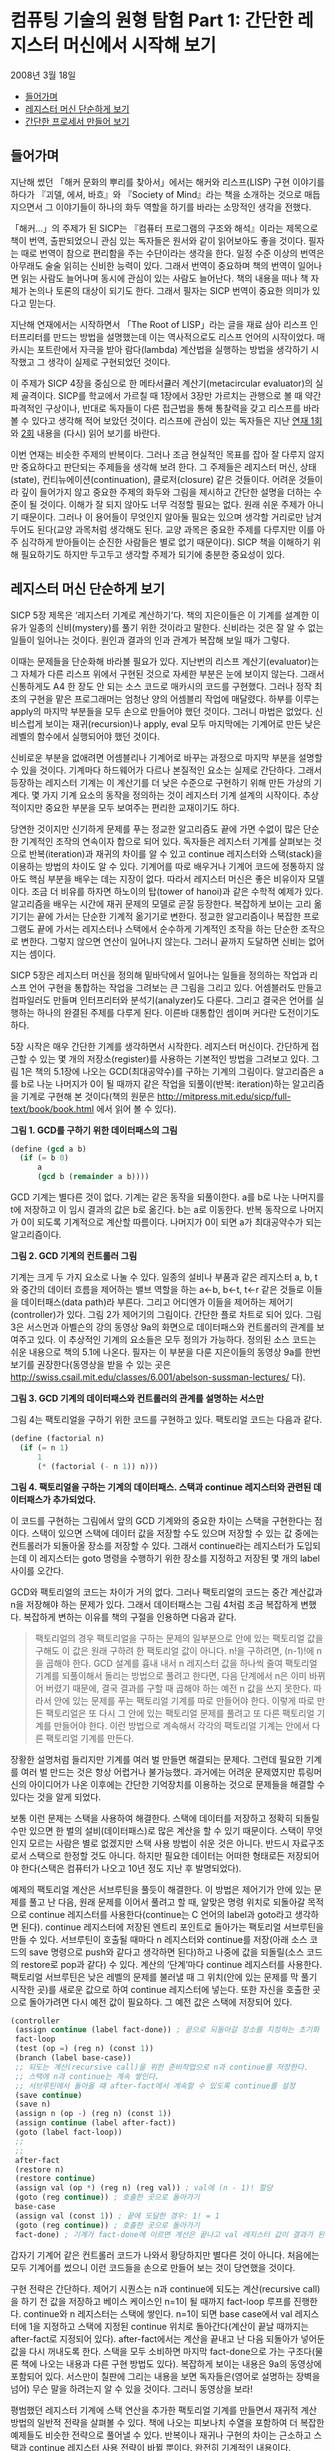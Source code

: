 * 컴퓨팅 기술의 원형 탐험 Part 1: 간단한 레지스터 머신에서 시작해 보기
2008년 3월 18일
:PROPERTIES:
:TOC:      this
:END:
-  [[#들어가며][들어가며]]
-  [[#레지스터-머신-단순하게-보기][레지스터 머신 단순하게 보기]]
-  [[#간단한-프로세서-만들어-보기][간단한 프로세서 만들어 보기]]

** 들어가며
지난해 썼던 「해커 문화의 뿌리를 찾아서」에서는 해커와 리스프(LISP) 구현 이야기를 하다가 『괴델, 에셔, 바흐』와 『Society of Mind』라는 책을 소개하는 것으로 매듭지으면서 그 이야기들이 하나의 화두 역할을 하기를 바라는 소망적인 생각을 전했다.

[[https://user-images.githubusercontent.com/25581533/73641227-0a0dfa80-46b3-11ea-8d4c-ebdc36b9bf65.png]]
「해커…」의 주제가 된 SICP는 『컴퓨터 프로그램의 구조와 해석』이라는 제목으로 책이 번역, 출판되었으니 관심 있는 독자들은 원서와 같이 읽어보아도 좋을 것이다. 필자는 때로 번역이 참으로 편리함을 주는 수단이라는 생각을 한다. 일정 수준 이상의 번역은 아무래도 술술 읽히는 신비한 능력이 있다. 그래서 번역이 중요하며 책의 번역이 일어나면 읽는 사람도 늘어나며 동시에 관심이 있는 사람도 늘어난다. 책의 내용을 떠나 책 자체가 논의나 토론의 대상이 되기도 한다. 그래서 필자는 SICP 번역이 중요한 의미가 있다고 믿는다.

지난해 연재에서는 시작하면서 「The Root of LISP」라는 글을 재료 삼아 리스프 인터프리터를 만드는 방법을 설명했는데 이는 역사적으로도 리스프 언어의 시작이었다. 매카시는 포트란에서 자극을 받아 람다(lambda) 계산법을 실행하는 방법을 생각하기 시작했고 그 생각이 실제로 구현되었던 것이다.

이 주제가 SICP 4장을 중심으로 한 메타서큘러 계산기(metacircular evaluator)의 실제 골격이다. SICP를 학교에서 가르칠 때 1장에서 3장만 가르치는 관행으로 볼 때 약간 파격적인 구상이나, 반대로 독자들이 다른 접근법을 통해 통찰력을 갖고 리스프를 바라볼 수 있다고 생각해 적어 보았던 것이다. 리스프에 관심이 있는 독자들은 지난 [[https://github.com/black7375/ReadabilityDocs/blob/master/%ED%95%B4%EC%BB%A4%20%EB%AC%B8%ED%99%94%EC%9D%98%20%EB%BF%8C%EB%A6%AC%EB%A5%BC%20%EC%B0%BE%EC%95%84%EC%84%9C/part1.org][연재 1회]]와 [[https://github.com/black7375/ReadabilityDocs/blob/master/%ED%95%B4%EC%BB%A4%20%EB%AC%B8%ED%99%94%EC%9D%98%20%EB%BF%8C%EB%A6%AC%EB%A5%BC%20%EC%B0%BE%EC%95%84%EC%84%9C/part2.org][2회]] 내용을 (다시) 읽어 보기를 바란다.

이번 연재는 비슷한 주제의 반복이다. 그러나 조금 현실적인 목표를 잡아 잘 다루지 않지만 중요하다고 판단되는 주제들을 생각해 보려 한다. 그 주제들은 레지스터 머신, 상태(state), 컨티뉴에이션(continuation), 클로저(closure) 같은 것들이다. 어려운 것들이라 깊이 들어가지 않고 중요한 주제의 화두와 그림을 제시하고 간단한 설명을 더하는 수준이 될 것이다. 이해가 잘 되지 않아도 너무 걱정할 필요는 없다. 원래 쉬운 주제가 아니기 때문이다. 그러나 이 용어들이 무엇인지 알아둘 필요는 있으며 생각할 거리로만 남겨두어도 된다(교양 과목처럼 생각해도 된다. 교양 과목은 중요한 주제를 다루지만 이를 아주 심각하게 받아들이는 순진한 사람들은 별로 없기 때문이다). SICP 책을 이해하기 위해 필요하기도 하지만 두고두고 생각할 주제가 되기에 충분한 중요성이 있다.

** 레지스터 머신 단순하게 보기
SICP 5장 제목은 ‘레지스터 기계로 계산하기’다. 책의 지은이들은 이 기계를 설계한 이유가 일종의 신비(mystery)를 풀기 위한 것이라고 말한다. 신비라는 것은 잘 알 수 없는 일들이 일어나는 것이다. 원인과 결과의 인과 관계가 복잡해 보일 때가 그렇다.

이때는 문제들을 단순화해 바라볼 필요가 있다. 지난번의 리스프 계산기(evaluator)는 그 자체가 다른 리스프 위에서 구현된 것으로 자세한 부분은 눈에 보이지 않는다. 그래서 신통하게도 A4 한 장도 안 되는 소스 코드로 매카시의 코드를 구현했다. 그러나 정작 최초의 구현을 맡은 프로그래머는 엄청난 양의 어셈블리 작업에 매달렸다. 하부를 이루는 apply의 마지막 부분들을 모두 손으로 만들어야 했던 것이다. 그러니 마법은 없었다. 신비스럽게 보이는 재귀(recursion)나 apply, eval 모두 마지막에는 기계어로 만든 낮은 레벨의 함수에서 실행되어야 했던 것이다.

신비로운 부분을 없애려면 어셈블리나 기계어로 바꾸는 과정으로 마지막 부분을 설명할 수 있을 것이다. 기계마다 하드웨어가 다르나 본질적인 요소는 실제로 간단하다. 그래서 등장하는 레지스터 기계는 이 계산기를 더 낮은 수준으로 구현하기 위해 만든 가상의 기계다. 몇 가지 기계 요소의 동작을 정의하는 것이 레지스터 기계 설계의 시작이다. 추상적이지만 중요한 부분을 모두 보여주는 편리한 교재이기도 하다.

당연한 것이지만 신기하게 문제를 푸는 정교한 알고리즘도 끝에 가면 수없이 많은 단순한 기계적인 조작의 연속이자 합으로 되어 있다. 독자들은 레지스터 기계를 살펴보는 것으로 반복(iteration)과 재귀의 차이를 알 수 있고 continue 레지스터와 스택(stack)을 이용하는 방법의 차이도 알 수 있다. 기계어를 따로 배우거나 기계어 코드에 정통하지 않아도 핵심 부분을 배우는 데는 지장이 없다. 따라서 레지스터 머신은 좋은 비유이자 모델이다. 조금 더 비유를 하자면 하노이의 탑(tower of hanoi)과 같은 수학적 예제가 있다. 알고리즘을 배우는 시간에 재귀 문제의 모델로 곧잘 등장한다. 복잡하게 보이는 고리 옮기기는 끝에 가서는 단순한 기계적 옮기기로 변한다. 정교한 알고리즘이나 복잡한 프로그램도 끝에 가서는 레지스터나 스택에서 순수하게 기계적인 조작을 하는 단순한 조작으로 변한다. 그렇지 않으면 연산이 일어나지 않는다. 그러니 끝까지 도달하면 신비는 없어지는 셈이다.

SICP 5장은 레지스터 머신을 정의해 밑바닥에서 일어나는 일들을 정의하는 작업과 리스프 언어 구현을 통합하는 작업을 그려보는 큰 그림을 그리고 있다. 어셈블러도 만들고 컴파일러도 만들며 인터프리터와 분석기(analyzer)도 다룬다. 그리고 결국은 언어를 실행하는 하나의 완결된 주제를 다루게 된다. 이른바 대통합인 셈이며 커다란 도전이기도 하다.

5장 시작은 매우 간단한 기계를 생각하면서 시작한다. 레지스터 머신이다. 간단하게 접근할 수 있는 몇 개의 저장소(register)를 사용하는 기본적인 방법을 그려보고 있다. 그림 1은 책의 5.1장에 나오는 GCD(최대공약수)를 구하는 기계의 그림이다. 알고리즘은 a를 b로 나눈 나머지가 0이 될 때까지 같은 작업을 되풀이(반복: iteration)하는 알고리즘을 기계로 구현해 본 것이다(책의 원문은 http://mitpress.mit.edu/sicp/full-text/book/book.html 에서 읽어 볼 수 있다).

[[https://user-images.githubusercontent.com/25581533/73613233-e311e300-4636-11ea-9598-7f197002d1bf.png]]

*그림 1. GCD를 구하기 위한 데이터패스의 그림*


#+BEGIN_SRC scheme
(define (gcd a b)
  (if (= b 0)
      a
      (gcd b (remainder a b))))
#+END_SRC

GCD 기계는 별다른 것이 없다. 기계는 같은 동작을 되풀이한다. a를 b로 나눈 나머지를 t에 저장하고 이 임시 결과의 값은 b로 옮긴다. b는 a로 이동한다. 반복 동작으로 나머지가 0이 되도록 기계적으로 계산할 따름이다. 나머지가 0이 되면 a가 최대공약수가 되는 알고리즘이다.

[[https://user-images.githubusercontent.com/25581533/73613376-405a6400-4638-11ea-8126-319253ecc940.png]]

*그림 2. GCD 기계의 컨트롤러 그림*

기계는 크게 두 가지 요소로 나눌 수 있다. 일종의 설비나 부품과 같은 레지스터 a, b, t와 중간의 데이터 흐름을 제어하는 밸브 역할을 하는 a←b, b←t, t←r 같은 것들로 이들을 데이터패스(data path)라 부른다. 그리고 어디엔가 이들을 제어하는 제어기(controller)가 있다. 그림 2가 제어기의 그림이다. 간단한 플로 차트로 되어 있다. 그림 3은 서스먼과 아벨슨의 강의 동영상 9a의 화면으로 데이터패스와 컨트롤러의 관계를 보여주고 있다. 이 추상적인 기계의 요소들은 모두 정의가 가능하다. 정의된 소스 코드는 쉬운 내용으로 책의 5.1에 나온다. 필자는 이 부분을 다룬 지은이들의 동영상 9a를 한번 보기를 권장한다(동영상을 받을 수 있는 곳은 http://swiss.csail.mit.edu/classes/6.001/abelson-sussman-lectures/ 다).

[[https://user-images.githubusercontent.com/25581533/73613413-caa2c800-4638-11ea-8711-c136b931d463.png]]

*그림 3. GCD 기계의 데이터패스와 컨트롤러의 관계를 설명하는 서스만*

그림 4는 팩토리얼을 구하기 위한 코드를 구현하고 있다. 팩토리얼 코드는 다음과 같다.

#+BEGIN_SRC scheme
(define (factorial n)
  (if (= n 1)
      1
      (* (factorial (- n 1)) n)))
#+END_SRC

[[https://user-images.githubusercontent.com/25581533/73613455-371dc700-4639-11ea-8261-35735ca8f9ab.png]]

*그림 4. 팩토리얼을 구하는 기계의 데이터패스. 스택과 continue 레지스터와 관련된 데이터패스가 추가되었다.*

이 코드를 구현하는 그림에서 앞의 GCD 기계와의 중요한 차이는 스택을 구현한다는 점이다. 스택이 있으면 스택에 데이터 값을 저장할 수도 있으며 저장할 수 있는 값 중에는 컨트롤러가 되돌아올 장소를 저장할 수 있다. 그래서 continue라는 레지스터가 도입되는데 이 레지스터는 goto 명령을 수행하기 위한 장소를 지정하고 저장된 몇 개의 label 사이를 오간다.

GCD와 팩토리얼의 코드는 차이가 거의 없다. 그러나 팩토리얼의 코드는 중간 계산값과 n을 저장해야 하는 문제가 있다. 그래서 데이터패스는 그림 4처럼 조금 복잡하게 변했다. 복잡하게 변하는 이유를 책의 구절을 인용하면 다음과 같다.

#+BEGIN_QUOTE
팩토리얼의 경우 팩토리얼을 구하는 문제의 일부분으로 안에 있는 팩토리얼 값을 구해도 이 값은 원래 구하려 한 팩토리얼 값이 아니다. n!을 구하려면, (n-1)!에 n을 곱해야 한다. GCD 설계를 흉내 내서 n 레지스터 값을 하나씩 줄여 팩토리얼 기계를 되풀이해서 돌리는 방법으로 풀려고 한다면, 다음 단계에서 n은 이미 바뀌어 버렸기 때문에, 결국 결과를 구할 때 곱해야 하는 예전 n 값을 쓰지 못한다. 따라서 안에 있는 문제를 푸는 팩토리얼 기계를 따로 만들어야 한다. 이렇게 따로 만든 팩토리얼은 또 다시 그 안에 있는 팩토리얼 문제를 풀려고 또 다른 팩토리얼 기계를 만들어야 한다. 이런 방법으로 계속해서 각각의 팩토리얼 기계는 안에서 다른 팩토리얼 기계를 만든다.
#+END_QUOTE

장황한 설명처럼 들리지만 기계를 여러 벌 만들면 해결되는 문제다. 그런데 필요한 기계를 여러 벌 만드는 것은 항상 어렵거나 불가능했다. 과거에는 어려운 문제였지만 튜링머신의 아이디어가 나온 이후에는 간단한 기억장치를 이용하는 것으로 문제들을 해결할 수 있다는 것을 알게 되었다.

보통 이런 문제는 스택을 사용하여 해결한다. 스택에 데이터를 저장하고 정확히 되돌릴 수만 있으면 한 벌의 설비(데이터패스)로 많은 계산을 할 수 있기 때문이다. 스택이 무엇인지 모르는 사람은 별로 없겠지만 스택 사용 방법이 쉬운 것은 아니다. 반드시 자료구조로서 스택으로 한정할 것도 아니다. 하지만 필요한 데이터는 어떠한 형태로든 저장되어야 한다(스택은 컴퓨터가 나오고 10년 정도 지난 후 발명되었다).

예제의 팩토리얼 계산은 서브루틴을 풀듯이 해결한다. 이 방법은 제어기가 안에 있는 문제를 풀고 난 다음, 원래 문제를 이어서 풀려고 할 때, 알맞은 명령 위치로 되돌아갈 목적으로 continue 레지스터를 사용한다(continue는 C 언어의 label과 goto라고 생각하면 된다). continue 레지스터에 저장된 엔트리 포인트로 돌아가는 팩토리얼 서브루틴을 만들 수 있다. 서브루틴이 호출될 때마다 n 레지스터와 continue를 저장(아래 소스 코드의 save 명령으로 push와 같다고 생각하면 된다)하고 나중에 값을 되돌릴(소스 코드의 restore로 pop과 같다) 수 있다. 계산의 ‘단계’마다 continue 레지스터를 사용한다. 팩토리얼 서브루틴은 낮은 레벨의 문제를 불러낼 때 그 위치(안에 있는 문제를 막 풀기 시작한 곳)를 새로운 값으로 하여 continue 레지스터에 넣는다. 또한 자신을 호출한 곳으로 돌아가려면 다시 예전 값이 필요하다. 그 예전 값은 스택에 저장되어 있다.

#+BEGIN_SRC scheme
(controller
 (assign continue (label fact-done)) ; 끝으로 되돌아갈 장소를 지정하는 초기화
 fact-loop
 (test (op =) (reg n) (const 1))
 (branch (label base-case))
 ;; 되도는 계산(recursive call)을 위한 준비작업으로 n과 continue를 저장한다.
 ;; 스택에 n과 continue는 계속 쌓인다.
 ;; 서브루틴에서 돌아올 때 after-fact에서 계속할 수 있도록 continue를 설정
 (save continue)
 (save n)
 (assign n (op -) (reg n) (const 1))
 (assign continue (label after-fact))
 (goto (label fact-loop))
 ;;
 ;;
 after-fact
 (restore n)
 (restore continue)
 (assign val (op *) (reg n) (reg val)) ; val에 (n - 1)! 할당
 (goto (reg continue)) ; 호출한 곳으로 돌아가기
 base-case
 (assign val (const 1)) ; 끝에 도달한 경우: 1! = 1
 (goto (reg continue)) ; 호출한 곳으로 돌아가기
 fact-done) ; 기계가 fact-done에 이르면 계산은 끝나고 val 레지스터 값이 결과가 된다.
#+END_SRC

갑자기 기계어 같은 컨트롤러 코드가 나와서 황당하지만 별다른 것이 아니다. 처음에는 모두 기계어를 썼으니 이런 코드들을 손으로 만들어 보는 것이 당연했을 것이다.

구현 전략은 간단하다. 제어기 시퀀스는 n과 continue에 되도는 계산(recursive call)을 하기 전 값을 저장하고 베이스 케이스인 n=1이 될 때까지 fact-loop 루프를 진행한다. continue와 n 레지스터는 스택에 쌓인다. n=1이 되면 base case에서 val 레지스터에 1을 지정하고 스택에 지정된 continue 위치로 돌아간다(계산이 끝날 때까지는 after-fact로 지정되어 있다). after-fact에서는 계산을 끝내고 난 다음 되돌아가 넣어둔 값을 다시 꺼내도록 한다. 스택을 모두 소비하면 마지막 fact-done으로 가는 구조다(물론 책에 나오는 내용과 다른 구현 방법도 있다). 복잡하게 보이는 내용은 9a의 동영상에 포함되어 있다. 서스만이 칠판에 그리는 내용을 보면 독자들은(영어로 설명하는 장벽을 넘어) 무슨 말을 하려는지 알 수 있을 것이다. 그러니 동영상을 보라!

평범했던 레지스터 기계에 스택 연산을 추가한 팩토리얼 기계를 만들면서 재귀적 계산 방법의 일반적 전략을 살펴볼 수 있다. 책에 나오는 피보나치 수열을 포함하여 더 복잡한 예제들도 비슷한 전략으로 풀어낼 수 있다. 반복이나 재귀나 구현의 차이는 근소하고 스택과 continue 레지스터 사용 전략이 바뀔 뿐이다. 완전히 기계적인 내용이다.

결론적으로 스택이나 레지스터를 잘 조작할 수 있으면 아주 복잡한 문제들도 풀어낼 수 있다. 하부 레벨에서는 단순한 기계적 작업이 더 많아지는 것뿐이다. 기계적으로는 분명히 그렇다. 이 아이디어를 조금 더 확장해 보자. 스택과 continue 레지스터와 비슷한 설비를 갖는 조금 더 복잡한 기계를 만들면 원하는 연산을 수행할 수 있는 범용 처리기가 될 것이다. 우리는 물론 매일 이 기계를 사용하고 있다. 바로 컴퓨터의 프로세서다.

손으로 그려 돌려본 레지스터 머신을 이해했다면 그 다음 행보는 기계의 동작을 수행해보는 것이다. 간단한 레지스터 머신을 시뮬레이트하는 코드는 비교적 쉽게 만들 수 있으며 기계 내부 동작은 투명하게 보인다.

우선 모형 기계(시뮬레이션하려는 기계 부품에 해당하는 데이터 구조)를 만들기 위해 레지스터 기계의 설명(specification)을 사용하는 프로시저가 필요하다. 이 기계를 만들려면 레지스터의 이름을 정의하고 조작들을 정의하며 제어기도 필요하다. 그 형식은 다음과 같다.
#+BEGIN_SRC scheme
(make-machine <register-names><operations><controller>)
#+END_SRC

레지스터, 연산, 제어기를 받아 모형 기계를 내놓는다. 그리고 모형 기계를 조작해 실제 기계를 시뮬레이트하는 프로시저들이 필요하다.
#+BEGIN_SRC scheme
(set-register-contents! <machine-model><register-name><value>)
#+END_SRC

기계의 시뮬레이트된 레지스터에 값을 넣는다.
#+BEGIN_SRC scheme
(get-resister-contents <machine-model><register-name>)
#+END_SRC

기계의 시뮬레이트된 레지스터에서 값을 꺼낸다.
#+BEGIN_SRC scheme
(start <machine-model>)
#+END_SRC

기계의 제어 시퀀스 시작에서 출발해 시퀀스 끝에 이르면 멈춘다. 정말 단순하다. 나중에 얼마나 복잡해질지 모르게 될 코드의 시작은 이렇게 단순하다. 코끼리를 냉장고에 집어넣는 방법(냉장고 문을 연다 -> 코끼리를 냉장고에 넣는다 -> 냉장고 문을 닫는다)처럼 단순한 느낌이 드는 이 간단한 식을 구현하는 일은 SICP 1장부터 4장까지 설명한 모든 내용의 총체다. 기계를 만드는 make-machine의 와 가 긴 코드로 바뀌면서도 깔끔한 구조를 유지하며 독자들에게 포기하지 않고 생각을 계속할 수 있도록 설명을 이어나가는 것이 SICP의 매력이다.

** 간단한 프로세서 만들어 보기
글을 쓰면서 느낀 것은 책에는 빠진 과정이 하나 있다는 점이다. 교과 과정이나 지면상 어쩔 수 없겠지만 바로 프로세서 구현이다. 프로세서가 레지스터 머신이라는 사실이 이해돼도 코드로만 적어보면 실감이 나지 않는다. 실제로 간단한 프로세서를 만들어 보는 것이 이해가 더 빠를 것이다. 실감이 나지 않으면 이해의 성취감도 줄어든다.

그래서 궁리 끝에 정말 간단한 프로세서 구현을 설명하는 것이 좋겠다는 생각을 하게 되었다. 일반적으로는 디지털 회로로 구성하는 것을 하드웨어 예제와 코드로 간단히 구현하는 것이 좋을 것으로 생각하고 있다. 간신히 돌아갈 수 있는 프로세서를 C의 유사 코드와 그림으로 설명하려는 시도다. 아마도 긴 시도가 될 것 같다.

[[https://user-images.githubusercontent.com/25581533/73613591-d3949900-463a-11ea-98db-0f6f53f5af9c.png]]

*그림 5. 아주 단순한 구조의 프로세서. 이런 프로세서를 실제로 만들어 보려 한다.*

레지스터 머신을 간단하게 설명했지만 수학적인 추상적 기계의 계보는 매우 복잡하다. 관심이 있는 독자는 [[http://en.wikipedia.org/wiki/Register_machine][위키백과의 레지스터 머신]]을 읽어보는 것도 좋을 것이다.

[[https://user-images.githubusercontent.com/25581533/73613666-587fb280-463b-11ea-9f92-d5bb32bc2b68.png]]

*그림 6. http://www.computerhistory.org/ 에 나오는 사진. 1946년 무어의 연구실에서 시퀀셜 제어기를 만들고 있다. 이런 종류의 제어기는 가장 간단한 레지스터 머신에 바탕을 두고 있다.*
